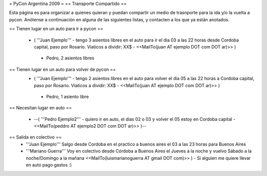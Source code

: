 = PyCon Argentina 2009 =
== Transporte Compartido ==

Esta página es para organizar a quienes quieran y puedan compartir un medio de trasnporte para la ida y/o la vuelta a pycon.
Anótense a continuación en alguna de las siguientes listas, y contacten a los que ya están anotados.

== Tienen lugar en un auto para ir a pycon ==

 * ( '''Juan Ejemplo''' - tengo 3 asientos libres en el auto para ir el dia 03 a las 22 horas desde Cordoba capital, paso por Rosario. Viaticos a dividir: XX$ - <<MailTo(juan AT ejemplo DOT com DOT ar)>> )
  * Pedro, 2 asientos libres

== Tienen lugar en un auto para volver de pycon ==
 * ( '''Juan Ejemplo''' - tengo 2 asientos libres en el auto para volver el dia 05 a las 22 horas a Cordoba capital, paso por Rosario. Viaticos a dividir: XX$ - <<MailTo(juan AT ejemplo DOT com DOT ar)>> )
  * Pedro, 1 asiento libre

== Necesitan lugar en auto ==

 * --( '''Pedro Ejemplo2''' - quiero ir en auto, el dias 02 o 03 y volver el 05 estoy en Cordoba capital - <<MailTo(peddro AT ejemplo2 DOT com DOT ar)>> )--

== Salida en colectivo ==
 * '''Juan Ejemplo''' Salgo desde Cordoba en el practico a buenos aires el 03 a las 23 horas para Buenos Aires
 * '''Mariano Guerra''' Voy en colectivo desde Córdoba a Buenos Aires el Jueves a la noche y vuelvo Sábado a la noche/Domingo a la mañana <<MailTo(luismarianoguerra AT gmail DOT com)>> ) - Si alguien me quiere llevar en auto pago gastos :)
